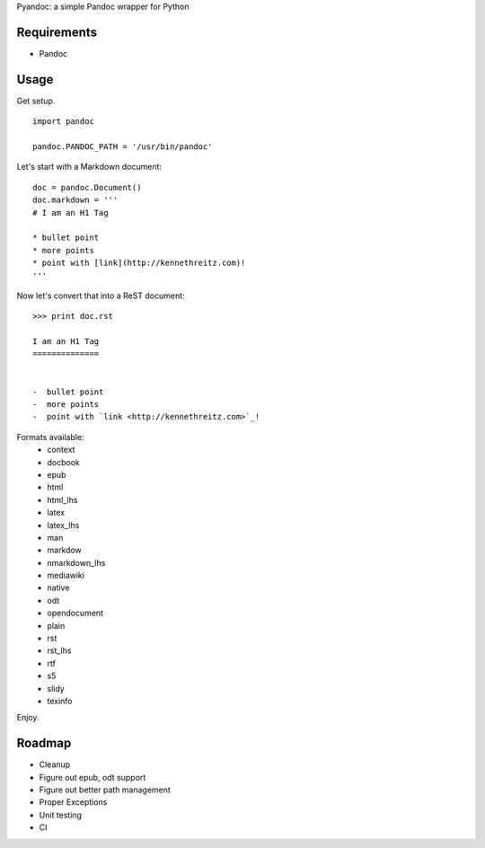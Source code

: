 Pyandoc: a simple Pandoc wrapper for Python


Requirements
++++++++++++

* Pandoc


Usage
+++++

Get setup. ::

	import pandoc

	pandoc.PANDOC_PATH = '/usr/bin/pandoc'


Let's start with a Markdown document: ::


	doc = pandoc.Document()
	doc.markdown = '''
	# I am an H1 Tag

	* bullet point
	* more points
	* point with [link](http://kennethreitz.com)!
	'''

Now let's convert that into a ReST document: ::

	>>> print doc.rst

	I am an H1 Tag
	==============


	-  bullet point
	-  more points
	-  point with `link <http://kennethreitz.com>`_!

Formats available:
	- context
	- docbook
	- epub
	- html
	- html_lhs
	- latex
	- latex_lhs
	- man
	- markdow
	- nmarkdown_lhs
	- mediawiki
	- native
	- odt
	- opendocument
	- plain
	- rst
	- rst_lhs
	- rtf
	- s5
	- slidy
	- texinfo

Enjoy.


Roadmap
+++++++

* Cleanup
* Figure out epub, odt support
* Figure out better path management
* Proper Exceptions
* Unit testing
* CI
